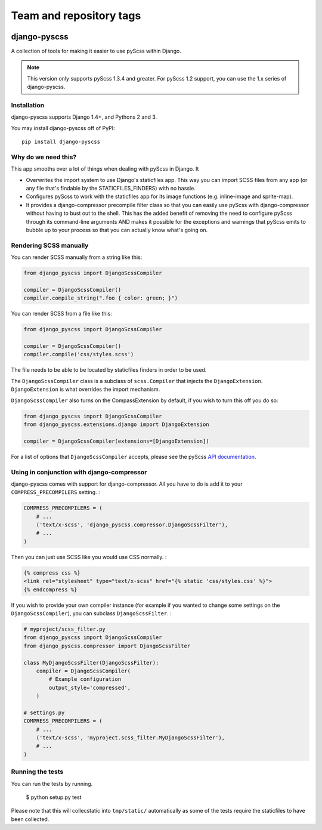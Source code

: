 ========================
Team and repository tags
========================

.. image:: http://governance.openstack.org/badges/deb-python-django-pyscss.svg
    :target: http://governance.openstack.org/reference/tags/index.html

.. Change things from this point on

django-pyscss
-------------

A collection of tools for making it easier to use pyScss within Django.

.. image:: https://travis-ci.org/fusionbox/django-pyscss.png
   :target: http://travis-ci.org/fusionbox/django-pyscss
   :alt: Build Status

.. image:: https://coveralls.io/repos/fusionbox/django-pyscss/badge.png?branch=master
   :target: https://coveralls.io/r/fusionbox/django-pyscss
   :alt: Coverage Status


.. note::

    This version only supports pyScss 1.3.4 and greater. For pyScss 1.2 support,
    you can use the 1.x series of django-pyscss.


Installation
============

django-pyscss supports Django 1.4+, and Pythons 2 and 3.

You may install django-pyscss off of PyPI::

    pip install django-pyscss


Why do we need this?
====================

This app smooths over a lot of things when dealing with pyScss in Django.  It

- Overwrites the import system to use Django's staticfiles app.  This way you
  can import SCSS files from any app (or any file that's findable by the
  STATICFILES_FINDERS) with no hassle.

- Configures pyScss to work with the staticfiles app for its image functions
  (e.g. inline-image and sprite-map).

- It provides a django-compressor precompile filter class so that you can
  easily use pyScss with django-compressor without having to bust out to the
  shell.  This has the added benefit of removing the need to configure pyScss
  through its command-line arguments AND makes it possible for the exceptions
  and warnings that pyScss emits to bubble up to your process so that you can
  actually know what's going on.


Rendering SCSS manually
=======================

You can render SCSS manually from a string like this:

.. code-block:: python

    from django_pyscss import DjangoScssCompiler

    compiler = DjangoScssCompiler()
    compiler.compile_string(".foo { color: green; }")

You can render SCSS from a file like this:

.. code-block:: python

    from django_pyscss import DjangoScssCompiler

    compiler = DjangoScssCompiler()
    compiler.compile('css/styles.scss')

The file needs to be able to be located by staticfiles finders in order to be
used.

The ``DjangoScssCompiler`` class is a subclass of ``scss.Compiler`` that
injects the ``DjangoExtension``. ``DjangoExtension`` is what overrides the
import mechanism.

``DjangoScssCompiler`` also turns on the CompassExtension by default, if you
wish to turn this off you do so:

.. code-block:: python

    from django_pyscss import DjangoScssCompiler
    from django_pyscss.extensions.django import DjangoExtension

    compiler = DjangoScssCompiler(extensions=[DjangoExtension])

For a list of options that ``DjangoScssCompiler`` accepts, please see the
pyScss `API documentation <http://pyscss.readthedocs.org/en/latest/python-api.html#new-api>`_.


Using in conjunction with django-compressor
===========================================

django-pyscss comes with support for django-compressor.  All you have to do is
add it to your ``COMPRESS_PRECOMPILERS`` setting. :

.. code-block:: python

    COMPRESS_PRECOMPILERS = (
        # ...
        ('text/x-scss', 'django_pyscss.compressor.DjangoScssFilter'),
        # ...
    )

Then you can just use SCSS like you would use CSS normally. :

.. code-block:: html+django

    {% compress css %}
    <link rel="stylesheet" type="text/x-scss" href="{% static 'css/styles.css' %}">
    {% endcompress %}

If you wish to provide your own compiler instance (for example if you wanted to
change some settings on the ``DjangoScssCompiler``), you can subclass
``DjangoScssFilter``. :

.. code-block:: python

    # myproject/scss_filter.py
    from django_pyscss import DjangoScssCompiler
    from django_pyscss.compressor import DjangoScssFilter

    class MyDjangoScssFilter(DjangoScssFilter):
        compiler = DjangoScssCompiler(
            # Example configuration
            output_style='compressed',
        )

    # settings.py
    COMPRESS_PRECOMPILERS = (
        # ...
        ('text/x-scss', 'myproject.scss_filter.MyDjangoScssFilter'),
        # ...
    )


Running the tests
=================

You can run the tests by running.

    $ python setup.py test

Please note that this will collecstatic into ``tmp/static/`` automatically as
some of the tests require the staticfiles to have been collected.
